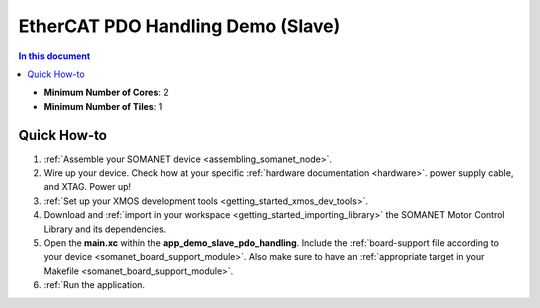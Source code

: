 .. _app_demo_slave_pdo_handling:

==================================
EtherCAT PDO Handling Demo (Slave)
==================================

.. contents:: In this document
    :backlinks: none
    :depth: 3


* **Minimum Number of Cores**: 2
* **Minimum Number of Tiles**: 1

Quick How-to
============
1. :ref:`Assemble your SOMANET device <assembling_somanet_node>`.
2. Wire up your device. Check how at your specific :ref:`hardware documentation <hardware>`. power supply cable, and XTAG. Power up!
3. :ref:`Set up your XMOS development tools <getting_started_xmos_dev_tools>`. 
4. Download and :ref:`import in your workspace <getting_started_importing_library>` the SOMANET Motor Control Library and its dependencies.
5. Open the **main.xc** within  the **app_demo_slave_pdo_handling**. Include the :ref:`board-support file according to your device <somanet_board_support_module>`. Also make sure to have an :ref:`appropriate target in your Makefile <somanet_board_support_module>`.
6. :ref:`Run the application.

.. seealso:: Did everything go well? If you need further support please check out our `forum <http://forum.synapticon.com/>`_.

